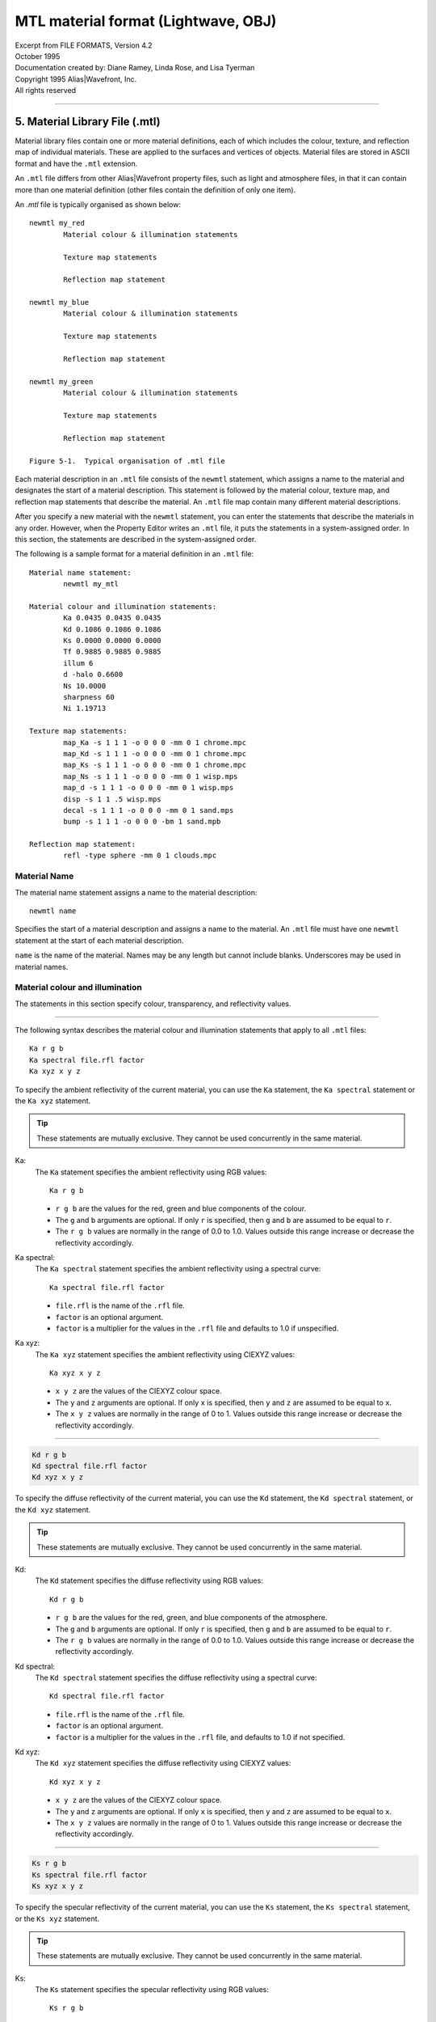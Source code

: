 MTL material format (Lightwave, OBJ)
====================================

| Excerpt from FILE FORMATS, Version 4.2
| October 1995
| Documentation created by: Diane Ramey, Linda Rose, and Lisa Tyerman
| Copyright 1995 Alias\|Wavefront, Inc.
| All rights reserved

========================================================================

5. Material Library File (.mtl)
-------------------------------

Material library files contain one or more material definitions, each of
which includes the colour, texture, and reflection map of individual
materials. These are applied to the surfaces and vertices of objects.
Material files are stored in ASCII format and have the ``.mtl``
extension.

An ``.mtl`` file differs from other Alias|Wavefront property files,
such as light and atmosphere files, in that it can contain more than
one material definition (other files contain the definition of only
one item).

An `.mtl` file is typically organised as shown below::

	newmtl my_red
		Material colour & illumination statements

		Texture map statements

		Reflection map statement

	newmtl my_blue
		Material colour & illumination statements

		Texture map statements

		Reflection map statement

	newmtl my_green
		Material colour & illumination statements

		Texture map statements

		Reflection map statement

	Figure 5-1.  Typical organisation of .mtl file


Each material description in an ``.mtl`` file consists of the ``newmtl``
statement, which assigns a name to the material and designates the start
of a material description. This statement is followed by the material
colour, texture map, and reflection map statements that describe the
material. An ``.mtl`` file map contain many different material
descriptions.

After you specify a new material with the ``newmtl`` statement, you can
enter the statements that describe the materials in any order. However,
when the Property Editor writes an ``.mtl`` file, it puts the statements
in a system-assigned order. In this section, the statements are
described in the system-assigned order.

The following is a sample format for a material definition in an
``.mtl`` file::

	Material name statement:
		newmtl my_mtl

	Material colour and illumination statements:
		Ka 0.0435 0.0435 0.0435
		Kd 0.1086 0.1086 0.1086
		Ks 0.0000 0.0000 0.0000
		Tf 0.9885 0.9885 0.9885
		illum 6
		d -halo 0.6600
		Ns 10.0000
		sharpness 60
		Ni 1.19713

	Texture map statements:
		map_Ka -s 1 1 1 -o 0 0 0 -mm 0 1 chrome.mpc
		map_Kd -s 1 1 1 -o 0 0 0 -mm 0 1 chrome.mpc
		map_Ks -s 1 1 1 -o 0 0 0 -mm 0 1 chrome.mpc
		map_Ns -s 1 1 1 -o 0 0 0 -mm 0 1 wisp.mps
		map_d -s 1 1 1 -o 0 0 0 -mm 0 1 wisp.mps
		disp -s 1 1 .5 wisp.mps
		decal -s 1 1 1 -o 0 0 0 -mm 0 1 sand.mps
		bump -s 1 1 1 -o 0 0 0 -bm 1 sand.mpb

	Reflection map statement:
		refl -type sphere -mm 0 1 clouds.mpc


Material Name
~~~~~~~~~~~~~
The material name statement assigns a name to the material
description::

	newmtl name

Specifies the start of a material description and assigns a
name to the material. An ``.mtl`` file must have one ``newmtl``
statement at the start of each material description.

``name`` is the name of the material. Names may be any length
but cannot include blanks. Underscores may be used in material
names.


Material colour and illumination
~~~~~~~~~~~~~~~~~~~~~~~~~~~~~~~~
The statements in this section specify colour, transparency,
and reflectivity values.

--------------------------------------------------------------

The following syntax describes the material colour and
illumination statements that apply to all ``.mtl`` files::

	Ka r g b
	Ka spectral file.rfl factor
	Ka xyz x y z

To specify the ambient reflectivity of the current material,
you can use the ``Ka`` statement, the ``Ka spectral`` statement
or the ``Ka xyz`` statement.

.. TIP::
	These statements are mutually exclusive. They cannot
	be used concurrently in the same material.


Ka:
	The ``Ka`` statement specifies the ambient
	reflectivity using RGB values::

		Ka r g b

	* ``r g b`` are the values for the red, green
	  and blue components of the colour.

	* The ``g`` and ``b`` arguments are optional.
	  If only ``r`` is specified, then ``g`` and
	  ``b`` are assumed to be equal to ``r``.

	* The ``r g b`` values are normally in the range
	  of 0.0 to 1.0. Values outside this range increase
	  or decrease the reflectivity accordingly.


Ka spectral:
	The ``Ka spectral`` statement specifies the
	ambient reflectivity using a spectral curve::

		Ka spectral file.rfl factor

	* ``file.rfl`` is the name of the ``.rfl`` file.

	* ``factor`` is an optional argument.

	* ``factor`` is a multiplier for the values in the
	  ``.rfl`` file and defaults to 1.0 if unspecified.


Ka xyz:
	The ``Ka xyz`` statement specifies the ambient
	reflectivity using CIEXYZ values::

		Ka xyz x y z

	* ``x y z`` are the values of the CIEXYZ colour space.

	* The ``y`` and ``z`` arguments are optional. If only
	  ``x`` is specified, then ``y`` and ``z`` are assumed
	  to be equal to ``x``.

	* The ``x y z`` values are normally in the range of 0 to 1.
	  Values outside this range increase or decrease the
	  reflectivity accordingly.


--------------------------------------------------------------

.. code-block::

	Kd r g b
	Kd spectral file.rfl factor
	Kd xyz x y z

To specify the diffuse reflectivity of the current material, you
can use the ``Kd`` statement, the ``Kd spectral`` statement, or
the ``Kd xyz`` statement.

.. TIP::
	These statements are mutually exclusive. They cannot
	be used concurrently in the same material.


Kd:
	The ``Kd`` statement specifies the diffuse reflectivity using
	RGB values::

		Kd r g b

	* ``r g b`` are the values for the red, green, and blue
	  components of the atmosphere.

	* The ``g`` and ``b`` arguments are optional. If only
	  ``r`` is specified, then ``g`` and ``b`` are assumed
	  to be equal to ``r``.

	* The ``r g b`` values are normally in the range of 0.0 to
	  1.0. Values outside this range increase or decrease the
	  reflectivity accordingly.


.. _Spectral Curve File (.rfl):

Kd spectral:
	The ``Kd spectral`` statement specifies the diffuse
	reflectivity using a spectral curve::

		Kd spectral file.rfl factor

	* ``file.rfl`` is the name of the ``.rfl`` file.

	* ``factor`` is an optional argument.

	* ``factor`` is a multiplier for the values in the ``.rfl``
	  file, and defaults to 1.0 if not specified.


Kd xyz:
	The ``Kd xyz`` statement specifies the diffuse reflectivity
	using CIEXYZ values::

		Kd xyz x y z

	* ``x y z`` are the values of the CIEXYZ colour space.

	* The ``y`` and ``z`` arguments are optional. If only
	  ``x`` is specified, then ``y`` and ``z`` are assumed
	  to be equal to ``x``.

	* The ``x y z`` values are normally in the range of 0
	  to 1. Values outside this range increase or decrease
	  the reflectivity accordingly.


--------------------------------------------------------------

.. code-block::

	Ks r g b
	Ks spectral file.rfl factor
	Ks xyz x y z

To specify the specular reflectivity of the current material, you
can use the ``Ks`` statement, the ``Ks spectral`` statement, or the
``Ks xyz`` statement.

.. TIP::
	These statements are mutually exclusive.
	They cannot be used concurrently in the same material.


Ks:
	The ``Ks`` statement specifies the specular reflectivity
	using RGB values::

		Ks r g b

	* ``r g b`` are the values for the red, green, and blue
	  components of the atmosphere.

	* The ``g`` and ``b`` arguments are optional. If only
	  ``r`` is specified, then ``g``, and ``b`` are assumed
	  to be equal to ``r``.

	* The ``r g b`` values are normally in the range of 0.0
	  to 1.0. Values outside this range increase or decrease
	  the reflectivity accordingly.


Ks spectral:
	The ``Ks spectral`` statement specifies the specular
	reflectivity using a spectral curve::

		Ks spectral file.rfl factor

	* ``file.rfl`` is the name of the ``.rfl`` file.

	* ``factor`` is an optional argument.

	* ``factor`` is a multiplier for the values in the ``.rfl``
	  file and defaults to 1.0 if not specified.


Ks xyz:
	The ``Ks xyz`` statement specifies the specular reflectivity
	using CIEXYZ values::

		Ks xyz x y z

	* ``x y z`` are the values of the CIEXYZ colour space.

	* The ``y`` and ``z`` arguments are optional. If only ``x``
	  is specified, then ``y`` and ``z`` are assumed to be equal
	  to ``x``.

	* The ``x y z`` values are normally in the range of 0 to 1.
	  Values outside this range increase or decrease the
	  reflectivity accordingly.


--------------------------------------------------------------

.. code-block::

	Tf r g b
	Tf spectral file.rfl factor
	Tf xyz x y z

To specify the transmission filter of the current material, you can use
the ``Tf`` statement, the ``Tf spectral`` statement, or the ``Tf xyz``
statement.

Any light passing through the object is filtered by the transmission
filter, which only allows the specific colours to pass through. For
example, ``Tf 0 1 0`` allows all the green to pass through and filters
out all the red and blue.

.. TIP::
	These statements are mutually exclusive.
	They cannot be used concurrently in the same material.


Tf:
	The ``Tf`` statement specifies the transmission filter using
	RGB values::

		Tf r g b

	* ``r g b`` are the values for the red, green, and blue
	  components of the atmosphere.

	* The ``g`` and ``b`` arguments are optional. If only
	  ``r`` is specified, then ``g`` and ``b`` are assumed
	  to be equal to ``r``.

	* The ``r g b`` values are normally in the range of 0.0
	  to 1.0. Values outside this range increase or decrease
	  the reflectivity accordingly.


Tf spectral:
	The ``Tf spectral`` statement specifies the transmission
	filter using a spectral curve::

		Tf spectral file.rfl factor

	* ``file.rfl`` is the name of the ``.rfl`` file.

	* ``factor`` is an optional argument.

	* ``factor`` is a multiplier for the values in the ``.rfl``
	  file and defaults to 1.0, if not specified.


Tf xyz:
	The ``Ks xyz`` statement specifies the specular reflectivity
	using CIEXYZ values::

		Tf xyz x y z

	* ``x y z`` are the values of the CIEXYZ colour space.

	* The ``y`` and ``z`` arguments are optional. If only
	  ``x`` is specified, then ``y`` and ``z`` are assumed
	  to be equal to ``x``.

	* The ``x y z`` values are normally in the range of 0 to
	  1. Values outside this range will increase or decrease
	  the intensity of the light transmission accordingly.


illum illum\_#:
	The ``illum`` statement specifies the illumination model to
	use in the material. Illumination models are mathematical
	equations that represent various material lighting and
	shading effects.

	``illum_#`` can be a number from 0 to 10. The illumination
	models are summarised below; for complete descriptions see
	`Illumination models`_.

	==================  ===========================================
	Illumination model  Properties turned on in the Property Editor
	==================  ===========================================
	0                   | Colour on and Ambient off
	1                   | Colour on and Ambient on
	2                   | Highlight on
	3                   | Reflection on and Ray trace on
	4                   | **Transparency:** Glass on
	                    | **Reflection:** Ray trace on
	5                   | **Reflection:** Fresnel on, Ray trace on
	6                   | **Transparency:** Refraction on
	                    | **Reflection:** Fresnel off, Ray trace on
	7                   | **Transparency:** Refraction on
	                    | **Reflection:** Fresnel on, Ray trace on
	8                   | Reflection on, Ray trace off
	9                   | **Transparency:** Glass on
	                    | **Reflection:** Ray trace off
	10                  | Casts shadows onto invisible surfaces
	==================  ===========================================


d:
	Specifies the dissolve for the current material::

		d factor

	* ``factor`` is the amount this material dissolves
	  into the background.

	* A factor of 1.0 is fully opaque. This is the default
	  when a new material is created.

	* A factor of 0.0 is fully dissolved (completely transparent).

	Unlike a real transparent material, the dissolve does not
	depend upon material thickness nor does it have any spectral
	character. Dissolve works on all illumination models.


d -halo:
	Specifies that a dissolve is dependent on the surface
	orientation relative to the viewer. For example, a sphere
	with the following dissolve, d -halo 0.0, will be fully
	dissolved at its centre and will appear gradually more
	opaque toward its edge.

	.. code-block::

		d -halo factor

	* ``factor`` is the minimum amount of dissolve
	  applied to the material.

	* The amount of dissolve will vary between 1.0 (fully
	  opaque) and the specified ``factor``. The formula is::

		dissolve = 1.0 - (N*v)(1.0-factor)

	For a definition of terms, see `Illumination models`_.


Ns:
	Specifies the specular exponent for the current material.
	This defines the focus of the specular highlight.

	.. code-block::

		Ns exponent

	* ``exponent`` is the value for the specular exponent.

	* A high exponent results in a tight, concentrated highlight.

	* ``Ns`` values normally range from 0 to 1000.


sharpness:
	Specifies the sharpness of the reflections from the local
	reflection map. If a material does not have a local reflection
	map defined in its material definition, sharpness will apply
	to the global reflection map defined in PreView.

	.. code-block::

		sharpness value

	* ``value`` can be a number from 0 to 1000. The default is 60.

	* A high value results in a clear reflection of objects in the
	  reflection map.

	.. Tip::
		Sharpness values greater than 100 may
		introduce aliasing effects in flat surfaces
		that are viewed at a sharp angle.


Ni:
	Specifies the optical density for the surface. This is also
	known as index of refraction.

	.. code-block::

		Ni optical_density

	* ``optical_density`` is the value for the optical density.

	* The values can range from 0.001 to 10.

	* A value of 1.0 means that light does not bend as it passes
	  through an object.

	* Increasing the optical_density increases the amount of
	  bending.

	* Glass has an index of refraction of about 1.5.

	* Values of less than 1.0 produce bizarre results and are
	  not recommended.



Material texture map
~~~~~~~~~~~~~~~~~~~~

Texture map statements modify the material parameters of a surface by
associating an image or texture file with material parameters that can
be mapped. By modifying existing parameters instead of replacing them,
texture maps provide great flexibility in changing the appearance of
an object's surface.

Image files and texture files can be used interchangeably. If you use
an image file, that file is converted to a texture in memory and is
discarded after rendering.

.. Tip::
	Using images instead of textures saves disk space and setup
	time, however, it introduces a small computational cost at
	the beginning of a render.

The material parameters that can be modified by a texture map are:

:Ka: Colour
:Kd: Colour
:Ks: Colour
:Ns: Scalar
:d:  Scalar

In addition to the material parameters, the surface normal can be
modified.


Image file types
^^^^^^^^^^^^^^^^
You can link any image file type that is currently supported.
Supported image file types are listed in the chapter *"About Image"* in
the *"Advanced Visualizer User's Guide"*.
You can also use the ``im_info - a`` command to list Image file types,
among other things.


Texture file types
^^^^^^^^^^^^^^^^^^
The texture file types you can use are:

- Mip-mapped texture files: ``.mpc, .mps, .mpb``
- Compiled procedural texture files: ``.cxc, .cxs, .cxb``


Mip-mapped texture files
````````````````````````
Mip-mapped texture files are created from images using the
Create Textures panel in the Director or the "texture2D"
program. There are three types of texture files:

- Colour texture files: ``.mpc``
- Scalar texture files: ``.mps``
- Bump texture files:   ``.mpb``

Colour textures:
	Colour texture files are designated by an extension of
	``.mpc`` in the filename, such as ``chrome.mpc``.
	Colour textures modify the material colour as follows:

	- **Ka:** Material ambient is multiplied by the
	  texture value
	- **Kd:** Material diffuse is multiplied by the
	  texture value
	- **Ks:** Material specular is multiplied by the
	  texture value

Scalar textures:
	Scalar texture files are designated by an extension
	of ``.mps`` in the filename, such as ``wisp.mps``.
	Scalar textures modify the material scalar values as
	follows:

	- **Ns:** Material specular exponent is multiplied
	  by the texture value
	- **d:** Material dissolve is multiplied by the
	  texture value
	- **decal:** Uses a scalar value to deform the
	  surface of an object to create surface roughness

Bump textures:
	Bump texture files are designated by an extension of
	``.mpb`` in the filename, such as ``sand.mpb``. Bump
	textures modify surface normals. The image used for
	a bump texture represents the topology or height of
	the surface relative to the average surface. Dark
	areas are depressions and light areas are high
	points. The effect is like embossing the surface with
	the texture.


Procedural texture files
````````````````````````
Procedural texture files use mathematical formulae to calculate
sample values of the texture. The procedural texture file is
compiled, stored, and accessed by the Image program when
rendering. For more information, see `Procedural Texture Files`_.

The following syntax describes the texture map statements that
apply to ``.mtl`` files. These statements can be used alone or with
any combination of options. The options and their arguments are
inserted between the keyword and the ``filename``.


map_Ka:
	Specifies that a colour texture file or a colour procedural
	texture file is applied to the ambient reflectivity of the
	material. During rendering, the ``map_Ka`` value is multiplied
	by the ``Ka`` value.

	.. code-block::

		map_Ka -options args filename

	``filename`` is the name of a colour texture file (``.mpc``),
	a colour procedural texture file (``.cxc``), or an image file.

	.. Tip::
		To make sure that the texture retains its original
		look, use the ``.rfl`` file ``ident`` as the
		underlying material. This applies to the
		``map_Ka``, ``map_Kd``, and ``map_Ks`` statements.
		For more information on ``.rfl`` files, see
		`Spectral Curve File (.rfl)`_.

	The options for the ``map_Ka`` statement are listed below::

		-blendu on | off
		-blendv on | off
		-cc on | off
		-clamp on | off
		-mm base gain
		-o u v w
		-s u v w
		-t u v w
		-texres value

	These options are described in detail in
	`Options for texture map statements`_.


map_Kd:
	Specifies that a colour texture file or colour procedural
	texture file is linked to the diffuse reflectivity of the
	material. During rendering, the ``map_Kd`` value is multiplied
	by the ``Kd`` value.

	.. code-block::

		map_Kd -options args filename

	``filename`` is the name of a colour texture file (``.mpc``),
	a colour procedural texture file (``.cxc``) or an image file.

	The options for the ``map_Kd`` statement are listed below::

		-blendu on | off
		-blendv on | off
		-cc on | off
		-clamp on | off
		-mm base gain
		-o u v w
		-s u v w
		-t u v w
		-texres value

	These options are described in detail in
	`Options for texture map statements`_.


map_Ks:
	Specifies that a colour texture file or colour procedural
	texture file is linked to the specular reflectivity of the
	material. During rendering, the ``map_Ks`` value is multiplied
	by the ``Ks`` value.

	.. code-block::

		map_Ks -options args filename

	``filename`` is the name of a colour texture file (``.mpc``),
	a colour procedural texture file (``.cxc``), or an image file.

	The options for the ``map_Ks`` statement are listed below::

		-blendu on | off
		-blendv on | off
		-cc on | off
		-clamp on | off
		-mm base gain
		-o u v w
		-s u v w
		-t u v w
		-texres value

	These options are described in detail in
	`Options for texture map statements`_.


map_Ns:
	Specifies that a scalar texture file or scalar procedural
	texture file is linked to the specular exponent of the
	material. During rendering, the ``map_Ns`` value is
	multiplied by the ``Ns`` value.

	.. code-block::

		-options args filename

	``filename`` is the name of a scalar texture file (``.mps``),
	a scalar procedural texture file (``.cxs``), or an image file.

	The options for the map_Ns statement are listed below::

		-blendu on | off
		-blendv on | off
		-clamp on | off
		-imfchan r | g | b | m | l | z
		-mm base gain
		-o u v w
		-s u v w
		-t u v w
		-texres value

	These options are described in detail in
	`Options for texture map statements`_.


map_d:
	Specifies that a scalar texture file or scalar procedural
	texture file is linked to the dissolve of the material.
	During rendering, the map_d value is multiplied by the d value.

	.. code-block::

		map_d -options args filename

	``filename`` is the name of a scalar texture file (``.mps``),
	a scalar procedural texture file (``.cxs``), or an image file.

	The options for the ``map_d`` statement are listed below::

		-blendu on | off
		-blendv on | off
		-clamp on | off
		-imfchan r | g | b | m | l | z
		-mm base gain
		-o u v w
		-s u v w
		-t u v w
		-texres value

	These options are described in detail in
	`Options for texture map statements`_.


map_aat on:
	Turns on anti-aliasing of textures in this material without
	anti-aliasing all textures in the scene.

	If you wish to selectively anti-alias textures, first insert
	this statement in the material file. Then, when rendering with
	the Image panel, choose the anti-alias settings: ``shadows``,
	``reflections polygons``, or ``polygons only``. If using Image
	from the command line, use the ``-aa`` or ``-os`` options.
	Do not use the ``-aat`` option.

	Image will anti-alias all textures in materials with the
	``map_aat on`` statement, using the oversampling level you
	choose when you run Image. Textures in other materials will
	not be oversampled.

	You cannot set a different oversampling level individually
	for each material, nor can you anti-alias some textures in
	a material and not others. To anti-alias all textures in all
	materials, use the ``-aat`` option from the Image command
	line. If a material with ``map_aat on`` includes a reflection
	map, all textures in that reflection map will be anti-aliased
	as well.

	You will not see the effects of ``map_aat`` in the
	Property Editor.

	.. Tip::
		Some ``.mpc`` textures map exhibit undesirable
		effects around the edges of smoothed objects.
		The ``map_aat`` statement will correct this.


decal:
	Specifies that a scalar texture file or a scalar procedural
	texture file is used to selectively replace the material
	colour with the texture colour.

	.. code-block::

		decal -options args filename

	``filename`` is the name of a scalar texture file (``.mps``),
	a scalar procedural texture file (``.cxs``), or an image file.

	During rendering, the ``Ka``, ``Kd``, and ``Ks`` values and
	the ``map_Ka``, ``map_Kd``, and ``map_Ks`` values are blended
	according to the following formula::

		result_colour = tex_colour(tv)
			* decal(tv)
			+ mtl_colour
			* (1.0-decal(tv))

	where ``tv`` is the texture vertex.

	``result_colour`` is the blended ``Ka``, ``Kd``, and
	``Ks`` values.

	The options for the decal statement are listed below::

		-blendu on | off
		-blendv on | off
		-clamp on | off
		-imfchan r | g | b | m | l | z
		-mm base gain
		-o u v w
		-s u v w
		-t u v w
		-texres value

	These options are described in detail in
	`Options for texture map statements`_.



disp:
	Specifies that a scalar texture is used to deform the surface
	of an object, creating surface roughness.

	.. code-block::

		disp -options args filename

	``filename`` is the name of a scalar texture file (``.mps``),
	a bump procedural texture file (``.cxb``), or an image file.

	The options for the disp statement are listed below::

		-blendu on | off
		-blendv on | off
		-clamp on | off
		-imfchan r | g | b | m | l | z
		-mm base gain
		-o u v w
		-s u v w
		-t u v w
		-texres value

	These options are described in detail in
	`Options for texture map statements`_.


bump:
	Specifies that a bump texture file or a bump procedural texture
	file is linked to the material.

	.. code-block::

		bump -options args filename

	``filename`` is the name of a bump texture file (``.mpb``),
	a bump procedural texture file (``.cxb``), or an image file.

	The options for the bump statement are listed below::

		-bm mult
		-clamp on | off
		-blendu on | off
		-blendv on | off
		-imfchan r | g | b | m | l | z
		-mm base gain
		-o u v w
		-s u v w
		-t u v w
		-texres value

	These options are described in detail in
	`Options for texture map statements`_.



Options for texture map statements
^^^^^^^^^^^^^^^^^^^^^^^^^^^^^^^^^^
The following options and arguments can be used to modify the texture
map statements.

-blendu:
	.. code-block::

		-blendu on | off

	The ``-blendu`` option turns texture blending in the horizontal
	direction (u direction) on or off. The default is ``on``.


-blendv:
	.. code-block::

		-blendv on | off

	The ``-blendv`` option turns texture blending in the vertical
	direction (v direction) on or off. The default is ``on``.


-bm:
	.. code-block::

		-bm mult

	The ``-bm`` option specifies a bump multiplier. You can use it
	only with the ``bump`` statement. Values stored with the
	texture or procedural texture file are multiplied by this value
	before they are applied to the surface.

	``mult`` is the value for the bump multiplier. It can be
	positive or negative. Extreme bump multipliers may cause odd
	visual results because only the surface normal is perturbed
	and the surface position does not change. For best results,
	use values between 0 and 1.


-boost:
	.. code-block::

		-boost value

	The ``-boost`` option increases the sharpness, or clarity,
	of mip-mapped texture files -- that is, colour (``.mpc``),
	scalar (``.mps``), and bump (``.mpb``) files. If you render
	animations with ``boost``, you may experience some texture
	crawling. The effects of ``boost`` are seen when you render
	in Image or test render in Model or PreView; they aren't as
	noticeable in Property Editor.

	``value`` is any non-negative floating point value
	representing the degree of increased clarity; the greater
	the value, the greater the clarity. You should start with
	a boost value of no more than 1 or 2 and increase the value
	as needed.  Note that larger values have more potential to
	introduce texture crawling when animated.


-cc:
	.. code-block::

		-cc on | off

	The ``-cc`` option turns on colour correction for the texture.
	You can use it only with the colour map statements:
	``map_Ka``, ``map_Kd``, and ``map_Ks``.


-clamp:
	.. code-block::

		-clamp on | off

	The ``-clamp`` option turns clamping on or off. When clamping
	is on, textures are restricted to 0-1 in the uvw range.
	The default is ``off``.

	When clamping is turned on, one copy of the texture is mapped
	onto the surface, rather than repeating copies of the original
	texture across the surface of a polygon, which is the default.
	Outside of the origin texture, the underlying material is
	unchanged.

	A postage stamp on an envelope or a label on a can of soup is
	an example of a texture with clamping turned on. A tile floor
	or a sidewalk is an example of a texture with clamping turned
	off.

	Two-dimensional textures are clamped in the u and v dimensions;
	3D procedural textures are clamped in the u, v, and w
	dimensions.


-imfchan:
	.. code-block::

		-imfchan r | g | b | m | l | z

	The ``-imfchan`` option specifies the channel used to create
	a scalar or bump texture. Scalar textures are applied to:

	* Transparency
	* Specular exponent
	* Decal
	* Displacement

	The channel choices are:

	* ``r``: Specifies the red channel
	* ``g``: Specifies the green channel
	* ``b``: Specifies the blue channel
	* ``m``: Specifies the matte channel
	* ``l``: Specifies the luminance channel
	* ``z``: Specifies the z-depth channel

	The default for bump and scalar textures is ``l`` (luminance),
	unless you are building a decal. In that case, the default is
	``m`` (matte).


-mm:
	.. code-block::

		-mm base gain

	The ``-mm`` option modifies the range over which scalar or
	colour texture values may vary. This has an effect only
	during rendering and does not change the file.

	``base`` adds a base value to the texture values. A positive
	value makes everything brighter; a negative value makes
	everything dimmer. The default is 0; the range is unlimited.

	``gain`` expands the range of the texture values. Increasing
	the number increases the contrast. The default is 1; the
	range is unlimited.


-o:
	.. code-block::

		-o u v w

	The ``-o`` option offsets the position of the texture map on
	the surface by shifting the position of the map origin.
	The default is ``0, 0, 0``.

	* | ``u`` is the value for the horizontal direction of the
	     texture
	* | ``v`` is an optional argument.
	  | ``v`` is the value for the vertical direction of the
	     texture.

	* | ``w`` is an optional argument.
	  | ``w`` is the value used for the depth of a 3D texture.


-s:
	.. code-block::

		-s u v w

	The ``-s`` option scales the size of the texture pattern on
	the textured surface by expanding or shrinking the pattern.
	The default is ``1, 1, 1``.

	* | ``u`` is the value for the horizontal direction of the
	  | texture
	* | ``v`` is an optional argument
	* | ``v`` is the value for the vertical direction of the
	  | texture
	* | ``w`` is an optional argument
	  | ``w`` is a value used for the depth of a 3D texture
	  | ``w`` is a value used for the amount of tessellation
	  | of the displacement map


-t:
	.. code-block::

		-t u v w

	The ``-t`` option turns on turbulence for textures. Adding
	turbulence to a texture along a specified direction adds
	variance to the original image and allows a simple image
	to be repeated over a larger area without noticeable tiling
	effects.

	Turbulence also lets you use a 2D image as if it were a
	solid texture, similar to 3D procedural textures like
	marble and granite.

	* | ``u`` is the value for the horizontal direction of the
	  | texture turbulence
	* | ``v`` is an optional argument
	* | ``v`` is the value for the vertical direction of the
	  | texture turbulence
	* | ``w`` is an optional argument
	* | ``w`` is a value used for the depth of the texture
	  | turbulence

	By default, the turbulence for every texture map used in a
	material is ``uvw = (0,0,0)``. This means that no turbulence
	will be applied and the 2D texture will behave normally.

	Only when you raise the turbulence values above zero will you
	see the effects of turbulence.


-texres:
	.. code-block::

		-texres resolution

	The ``-texres`` option specifies the resolution of texture
	created when an image is used. The default texture size is
	the largest power of two that does not exceed the original
	image size.

	If the source image is an exact power of 2, the texture
	cannot be built any larger. If the source image size is
	not an exact power of 2, you can specify that the texture
	be built at the next power of 2 greater than the source
	image size.

	The original image should be square, otherwise, it will be
	scaled to fit the closest square size that is not larger than
	the original. Scaling reduces sharpness.



Material reflection map
^^^^^^^^^^^^^^^^^^^^^^^
A reflection map is an environment that simulates reflections in
specified objects. The environment is represented by a colour texture
file or procedural texture file that is mapped on the inside of an
infinitely large space. Reflection maps can be spherical or cubic. A
spherical reflection map requires only one texture or image file, while
a cubic reflection map requires six.

Each material description can contain one reflection map statement that
specifies a colour texture file or a colour procedural texture file to
represent the environment. The material itself must be assigned an
illumination model of 3 or greater.

The reflection map statement in the ``.mtl`` file defines a local
reflection map. That is, each material assigned to an object in a scene
can have an individual reflection map. In PreView, you can assign a
global reflection map to an object and specify the orientation of the
reflection map. Rotating the reflection map creates the effect of
animating reflections independently of object motion. When you replace
a global reflection map with a local reflection map, the local
reflection map inherits the transformation of the global reflection map.

The following syntax statements describe the reflection map statement
for ``.mtl`` files.


refl:
	Specifies an infinitely large sphere that casts reflections
	onto the material. You specify one texture file.

	.. code-block::

		refl -type sphere -options -args filename

	``filename`` is the colour texture file, colour procedural
	texture file, or image file that will be mapped onto the
	inside of the shape.


refl:
	.. code-block::

		refl -type cube_side -options -args filenames

	Specifies an infinitely large sphere that casts reflections
	onto the material. You can specify different texture files
	for the ``top``, ``bottom``, ``front``, ``back``, ``left``,
	and ``right`` with the following statements::

		refl -type cube_top
		refl -type cube_bottom
		refl -type cube_front
		refl -type cube_back
		refl -type cube_left
		refl -type cube_right

	``filenames`` are the colour texture files, colour procedural
	texture files, or image files that will be mapped onto the
	inside of the shape.

	The ``refl`` statements for sphere and cube can be used alone
	or with any combination of the following options. The options
	and their arguments are inserted between ``refl`` and
	``filename``::

		-blendu on | off
		-blendv on | off
		-cc on | off
		-clamp on | off
		-mm base gain
		-o u v w
		-s u v w
		-t u v w
		-texres value

	The options for the reflection map statement are described in
	detail in `Options for texture map statements`_.


Examples
~~~~~~~~

1. Neon green
^^^^^^^^^^^^^
This is a bright green material. When applied to an object, it will
remain bright green regardless of any lighting in the scene::

	newmtl neon_green
	Kd 0.0000 1.0000 0.0000
	illum 0


2. Flat green
^^^^^^^^^^^^^
This is a flat green material::

	newmtl flat_green
	Ka 0.0000 1.0000 0.0000
	Kd 0.0000 1.0000 0.0000
	illum 1


3. Dissolved green
^^^^^^^^^^^^^^^^^^
This is a flat green, partially-dissolved material::

	newmtl diss_green
	Ka 0.0000 1.0000 0.0000
	Kd 0.0000 1.0000 0.0000
	d 0.8000
	illum 1


4. Shiny green
^^^^^^^^^^^^^^
This is a shiny green material. When applied to an object, it
shows a white specular highlight.

::
	newmtl shiny_green
	Ka 0.0000 1.0000 0.0000
	Kd 0.0000 1.0000 0.0000
	Ks 1.0000 1.0000 1.0000
	Ns 200.0000
	illum 1


5. Green mirror
^^^^^^^^^^^^^^^
This is a reflective green material. When applied to an object,
it reflects other objects in the same scene.

::
	newmtl green_mirror
	Ka 0.0000 1.0000 0.0000
	Kd 0.0000 1.0000 0.0000
	Ks 0.0000 1.0000 0.0000
	Ns 200.0000
	illum 3


6. Fake windshield
^^^^^^^^^^^^^^^^^^
This material approximates a glass surface. Is it almost completely
transparent, but it shows reflections of other objects in the scene.
It will not distort the image of objects seen through the material.

::
	newmtl fake_windsh
	Ka 0.0000 0.0000 0.0000
	Kd 0.0000 0.0000 0.0000
	Ks 0.9000 0.9000 0.9000
	d 0.1000
	Ns 200
	illum 4


7. Fresnel blue
^^^^^^^^^^^^^^^
This material exhibits an effect known as Fresnel reflection. When
applied to an object, white fringes may appear where the object's
surface is viewed at a glancing angle.

::
	newmtl fresnel_blu
	Ka 0.0000 0.0000 0.0000
	Kd 0.0000 0.0000 0.0000
	Ks 0.6180 0.8760 0.1430
	Ns 200
	illum 5


8. Real windshield
^^^^^^^^^^^^^^^^^^
This material accurately represents a glass surface. It filters of
colourises objects that are seen through it. Filtering is done according
to the transmission colour of the material. The material also distorts
the image of objects according to its optical density. Note that the
material is not dissolved and that its ambient, diffuse, and specular
reflective colours have been set to black. Only the transmission colour
is non-black.

::
	newmtl real_windsh
	Ka 0.0000 0.0000 0.0000
	Kd 0.0000 0.0000 0.0000
	Ks 0.0000 0.0000 0.0000
	Tf 1.0000 1.0000 1.0000
	Ns 200
	Ni 1.2000
	illum 6


9. Fresnel windshield
^^^^^^^^^^^^^^^^^^^^^
This material combines the effects in examples 7 and 8::

	newmtl fresnel_win
	Ka 0.0000 0.0000 1.0000
	Kd 0.0000 0.0000 1.0000
	Ks 0.6180 0.8760 0.1430
	Tf 1.0000 1.0000 1.0000
	Ns 200
	Ni 1.2000
	illum 7


10. Tin
^^^^^^^
This material is based on spectral reflectance samples taken from an
actual piece of tin. These samples are stored in a separate ``.rfl``
file that is referred to by name in the material. Spectral sample files
(``.rfl``) can be used in any type of material as an alternative to RGB
values.

::
	newmtl tin
	Ka spectral tin.rfl
	Kd spectral tin.rfl
	Ks spectral tin.rfl
	Ns 200
	illum 3


11. Pine Wood
^^^^^^^^^^^^^
This material includes a texture map of a pine pattern. The material
colour is set to ``ident`` to preserve the texture's true colour. When
applied to an object, this texture map will affect only the ambient and
diffuse regions of that object's surface.

The colour information for the texture is stored in a separate ``.mpc``
file that is referred to in the material by its name, ``pine.mpc``. If
you use different ``.mpc`` files for ambient and diffuse, you will get
unrealistic results.

::
	newmtl pine_wood
	Ka spectral ident.rfl 1
	Kd spectral ident.rfl 1
	illum 1
	map_Ka pine.mpc
	map_Kd pine.mpc


12.  Bumpy leather
^^^^^^^^^^^^^^^^^^
This material includes a texture map of a leather pattern. The
material colour is set to ``ident`` to preserve the texture's true
colour. When applied to an object, it affects both the colour of the
object's surface and its apparent bumpiness.

The colour information for the texture is stored in a separate ``.mpc``
file that is referred to in the material by its name, ``brown.mpc``.
The bump information is stored in a separate .mpb file that is referred
to in the material by its name, ``leath.mpb``. The ``-bm`` option is
used to raise the apparent height of the leather bumps.

::
	newmtl bumpy_leath
	Ka spectral ident.rfl 1
	Kd spectral ident.rfl 1
	Ks spectral ident.rfl 1
	illum 2
	map_Ka brown.mpc
	map_Kd brown.mpc
	map_Ks brown.mpc
	bump -bm 2.000 leath.mpb


13. Frosted window
^^^^^^^^^^^^^^^^^^
This material includes a texture map used to alter the opacity of an
object's surface. The material colour is set to ``ident`` to preserve
the texture's true colour. When applied to an object, the object becomes
transparent in certain areas and opaque in others.

The variation between opaque and transparent regions is controlled by
scalar information stored in a separate ``.mps`` file that is referred to
in the material by its name, ``window.mps``. The ``-mm`` option is used
to shift and compress the range of opacity.

::
	newmtl frost_wind
	Ka 0.2 0.2 0.2
	Kd 0.6 0.6 0.6
	Ks 0.1 0.1 0.1
	d 1
	Ns 200
	illum 2
	map_d -mm 0.200 0.800 window.mps


14. Shifted logo
^^^^^^^^^^^^^^^^
This material includes a texture map which illustrates how a texture's
origin may be shifted left/right (the "u" direction) or up/down (the "v"
direction). The material colour is set to ``ident`` to preserve the
texture's true colour.

In this example, the original image of the logo is off-centre to the
left. To compensate, the texture's origin is shifted back to the right
(the positive "u" direction) using the ``-o`` option to modify the origin.

::
	Ka spectral ident.rfl 1
	Kd spectral ident.rfl 1
	Ks spectral ident.rfl 1
	illum 2
	map_Ka -o 0.200 0.000 0.000 logo.mpc
	map_Kd -o 0.200 0.000 0.000 logo.mpc
	map_Ks -o 0.200 0.000 0.000 logo.mpc


15. Scaled logo
^^^^^^^^^^^^^^^
This material includes a texture map showing how a texture may be
scaled left or right (in the "u" direction) or up and down (in the "v"
direction). The material colour is set to "ident" to preserve the
texture's true colour.

In this example, the original image of the logo is too small. To
compensate, the texture is scaled slightly to the right (in the positive
"u" direction) and up (in the positive "v" direction) using the ``-s``
option to modify the scale.

::
	Ka spectral ident.rfl 1
	Kd spectral ident.rfl 1
	Ks spectral ident.rfl 1
	illum 2
	map_Ka -s 1.200 1.200 0.000 logo.mpc
	map_Kd -s 1.200 1.200 0.000 logo.mpc
	map_Ks -s 1.200 1.200 0.000 logo.mpc


16. Chrome with spherical reflection map
^^^^^^^^^^^^^^^^^^^^^^^^^^^^^^^^^^^^^^^^
This illustrates a common use for local reflection maps (defined in a
material).

This material is highly reflective with no diffuse or ambient
contribution. Its reflection map is an image with silver streaks that
yields a chrome appearance when viewed as a reflection.

::
	ka 0 0 0
	kd 0 0 0
	ks .7 .7 .7
	illum 1
	refl -type sphere chrome.rla


Illumination models
~~~~~~~~~~~~~~~~~~~
The following list defines the terms and vectors that are used in the
illumination model equations:

======  ======================================
Term     Definition
======  ======================================
``Ft``  | Fresnel reflectance
``Ft``  | Fresnel transmittance
``Ia``  | Ambient light
``I``   | Light intensity
``Ir``  | Intensity from reflected direction
        | (reflection map and/or ray tracing)
``It``  | Intensity from transmitted direction
``Ka``  | Ambient reflectance
``Kd``  | Diffuse reflectance
``Ks``  | Specular reflectance
``Tf``  | Transmission filter
======  ======================================


======  ==========
Vector  Definition
======  ==========
``H``   | Unit vector bisector between ``L`` and ``V``
``L``   | Unit light vector
``N``   | Unit surface normal
``V``   | Unit view vector
======  ==========


The illumination models are:

0:
	This is a constant colour illumination model. The colour is the
	specified ``Kd`` for the material. The formula is::

		colour = Kd

1:
	This is a diffuse illumination model using Lambertian shading.
	The colour includes an ambient constant term and a diffuse
	shading term for each light source. The formula is::

		colour = KaIa + Kd { SUM j=1..ls, (N * Lj)Ij }

2:
	This is a diffuse and specular illumination model using
	Lambertian shading and Blinn's interpretation of Phong's
	specular illumination model (BLIN77). The colour includes
	an ambient constant term, and a diffuse and specular shading
	term for each light source. The formula is::

		colour = KaIa
			+ Kd { SUM j=1..ls, (N*Lj)Ij }
			+ Ks { SUM j=1..ls, ((H*Hj)^Ns)Ij }

3:
	This is a diffuse and specular illumination model with
	reflection using Lambertian shading, Blinn's interpretation
	of Phong's specular illumination model (BLIN77), and a
	reflection term similar to that in Whitted's illumination
	model (WHIT80). The colour includes an ambient constant term
	and a diffuse and specular shading term for each light source.
	The formula is::

		colour = KaIa
			+ Kd { SUM j=1..ls, (N*Lj)Ij }
			+ Ks ({ SUM j=1..ls, ((H*Hj)^Ns)Ij } + Ir)

		Ir = (intensity of reflection map) + (ray trace)

4:
	The diffuse and specular illumination model used to simulate
	glass is the same as illumination model 3. When using a very
	low dissolve (approximately 0.1), specular highlights from
	lights or reflections become imperceptible.

	Simulating glass requires an almost transparent object that
	still reflects strong highlights. The maximum of the average
	intensity of highlights and reflected lights is used to adjust
	the dissolve factor. The formula is::

		colour = KaIa
			+ Kd { SUM j=1..ls, (N*Lj)Ij }
			+ Ks ({ SUM j=1..ls, ((H*Hj)^Ns)Ij } + Ir)

5:
	This is a diffuse and specular shading models similar to
	illumination model 3, except that reflection due to Fresnel
	effects is introduced into the equation. Fresnel reflection
	results from light striking a diffuse surface at a grazing
	or glancing angle. When light reflects at a grazing angle,
	the ``Ks`` value approaches 1.0 for all colour samples. The
	formula is::

		colour = KaIa
			+ Kd { SUM j=1..ls, (N*Lj)Ij }
			+ Ks ({SUM j=1..ls,
			     ((H*Hj)^Ns)Ij Fr(Lj*Hj,Ks,Ns)Ij}
			   + Fr(N*V,Ks,Ns)Ir})


6:
	This is a diffuse and specular illumination model similar to
	that used by Whitted (WHIT80) that allows rays to refract
	through a surface. The amount of refraction is based on optical
	density (``Ni``). The intensity of light that refracts is equal
	to 1.0 minus the value of ``Ks``, and the resulting light is
	filtered by ``Tf`` (transmission filter) as it passes through
	the object. The formula is::

		colour = KaIa
			+ Kd { SUM j=1..ls, (N*Lj)Ij }
			+ Ks ({ SUM j=1..ls, ((H*Hj)^Ns)Ij } + Ir)
			+ (1.0 - Ks) TfIt

7:
	This illumination model is similar to illumination model 6,
	except that reflection and transmission due to Fresnel effects
	has been introduced to the equation. At grazing angles, more
	light is reflected and less light is refracted through the
	object. The formula is::

		colour = KaIa
			+ Kd { SUM j=1..ls, (N*Lj)Ij }
			+ Ks ({ SUM j=1..ls, ((H*Hj)^Ns)Ij
			        Fr(Lj*Hj,Ks,Ns)Ij}
			      + Fr(N*V,Ks,Ns)Ir})

			+ (1.0 - Kx)Ft (N*V,(1.0-Ks),Ns)TfIt

8:
	This illumination model is similar to illumination model 3
	without ray tracing. The formula is::

		colour = KaIa
			+ Kd { SUM j=1..ls, (N*Lj)Ij }
			+ Ks ({ SUM j=1..ls, ((H*Hj)^Ns)Ij } + Ir)

		Ir = (intensity of reflection map)

9:
	This illumination model is similar to illumination model 4
	without ray tracing. The formula is::

		colour = KaIa
			+ Kd { SUM j=1..ls, (N*Lj)Ij }
			+ Ks ({ SUM j=1..ls, ((H*Hj)^Ns)Ij } + Ir)

		Ir = (intensity of reflection map)

10:
	This illumination model is used to cast shadows onto an
	invisible surface. This is most useful when compositing
	computer-generated imagery onto live action, since it
	allows shadows from rendered objects to be composited
	directly on top of video-grabbed images. The equation
	for computation of a shadowmatte is formulated as follows:

	:colour:
		Pixel colour. The pixel colour of a
		shadowmatte material is always black.

	:colour:
		Black

	:M:
		Matte channel value. This is the image channel
		which typically represents the opacity of the
		point on the surface. To store the shadow in
		the image's matte channel, it is calculated as::

			M = 1 - W / P

		where:

	:P:
		Unweighted sum.
		This is the sum of all ``S`` values for each light::

			P = S1 + S2 + S3 + .....

	:W:
		Weighted sum.
		This is the sum of all ``S`` values, each weighted
		by the visibility factor (``Q``) for the light::

			W = (S1 * Q1) + (S2 * Q2) + .....

	:Q:
		Visibility factor.
		This is the amount of light from a particular light
		source that reaches the point to be shaded, after
		travelling through all shadow objects between the
		light and the point on the surface.

		* | ``Q = 0`` means no light reached the point
		  | to be shaded; it was blocked by shadow objects,
		  | thus casting a shadow.
		* | ``Q = 1`` means that nothing blocked the light,
		  | and no shadow was cast.
		* | ``0 < Q < 1`` means that the light was partially
		  | blocked by objects that were partially dissolved.

	:S:
		Summed brightness.
		This is the sum of the spectral sample intensities for
		a particular light. The samples are variable, but the
		default is 3::

			S = samp1 + samp2 + samp3
